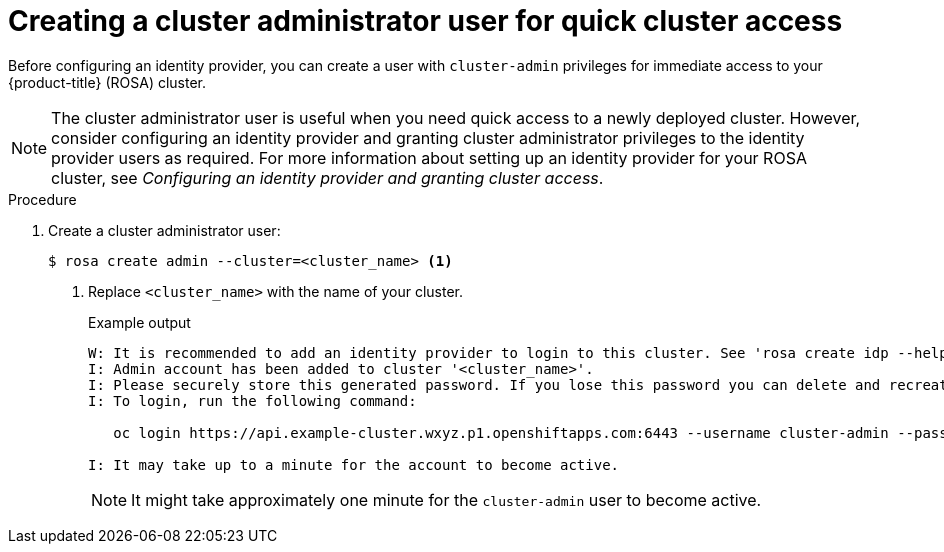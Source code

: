 // Module included in the following assemblies:
//
// * rosa_getting_started/rosa-getting-started.adoc
// * rosa_getting_started/rosa-quickstart-guide-ui.adoc

:_mod-docs-content-type: PROCEDURE
[id="rosa-getting-started-create-cluster-admin-user_{context}"]
= Creating a cluster administrator user for quick cluster access

ifeval::["{context}" == "rosa-getting-started"]
:getting-started:
endif::[]
ifeval::["{context}" == "rosa-quickstart"]
:quickstart:
endif::[]

Before configuring an identity provider, you can create a user with `cluster-admin` privileges for immediate access to your {product-title} (ROSA) cluster.

[NOTE]
====
The cluster administrator user is useful when you need quick access to a newly deployed cluster. However, consider configuring an identity provider and granting cluster administrator privileges to the identity provider users as required. For more information about setting up an identity provider for your ROSA cluster, see _Configuring an identity provider and granting cluster access_.
====

ifdef::getting-started[]
.Prerequisites

* You have an AWS account.
* You installed and configured the latest {product-title} (ROSA) CLI, `rosa`, on your workstation.
* You logged in to your Red{nbsp}Hat account using the ROSA CLI (`rosa`).
* You created a ROSA cluster.
endif::[]

.Procedure

. Create a cluster administrator user:
+
[source,terminal]
----
$ rosa create admin --cluster=<cluster_name> <1>
----
<1> Replace `<cluster_name>` with the name of your cluster.
+
.Example output
[source,terminal]
----
W: It is recommended to add an identity provider to login to this cluster. See 'rosa create idp --help' for more information.
I: Admin account has been added to cluster '<cluster_name>'.
I: Please securely store this generated password. If you lose this password you can delete and recreate the cluster admin user.
I: To login, run the following command:

   oc login https://api.example-cluster.wxyz.p1.openshiftapps.com:6443 --username cluster-admin --password d7Rca-Ba4jy-YeXhs-WU42J

I: It may take up to a minute for the account to become active.
----
+
[NOTE]
====
It might take approximately one minute for the `cluster-admin` user to become active.
====

ifdef::getting-started[]
. Log in to the cluster through the CLI:
.. Run the command provided in the output of the preceding step to log in:
+
[source,terminal]
----
$ oc login <api_url> --username cluster-admin --password <cluster_admin_password> <1>
----
<1> Replace `<api_url>` and `<cluster_admin_password>` with the API URL and cluster administrator password for your environment.
.. Verify if you are logged in to the ROSA cluster as the `cluster-admin` user:
+
[source,terminal]
----
$ oc whoami
----
+
.Example output
[source,terminal]
----
cluster-admin
----
endif::[]


ifdef::quickstart[]

. Log in to the cluster through the {cluster-manager} {hybrid-console-second}:
.. Navigate to {cluster-manager-url} and select your cluster.
.. In your cluster, click *Open console*.
.. Under the _Log in with..._ prompt, click *Cluster-Admin*.
.. Enter your credentials.
.. Click *Log in*.
endif::[]

ifeval::["{context}" == "rosa-getting-started"]
:getting-started:
endif::[]
ifeval::["{context}" == "rosa-quickstart"]
:quickstart:
endif::[]